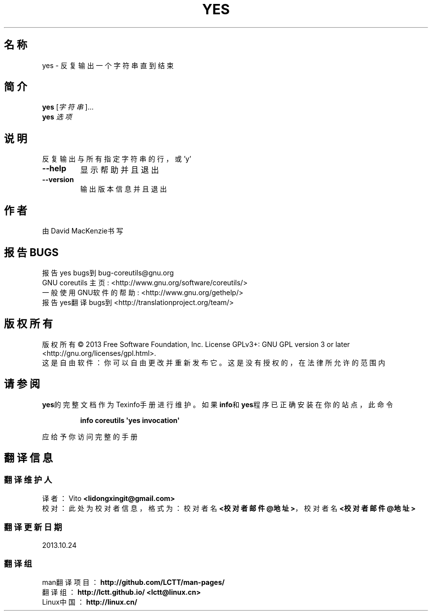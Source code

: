 .\" DO NOT MODIFY THIS FILE!  It was generated by help2man 1.35.
.\"*******************************************************************
.\"
.\" This file was generated with po4a. Translate the source file.
.\"
.\"*******************************************************************
.TH YES 1 2013年10月 "GNU coreutils 8.21" 用户命令
.SH 名称
yes \- 反复输出一个字符串直到结束
.SH 简介
\fByes\fP [\fI字符串\fP]...
.br
\fByes\fP \fI选项\fP
.SH 说明
.\" Add any additional description here
.PP
反复输出与所有指定字符串的行，或'y'
.TP 
\fB\-\-help\fP
显示帮助并且退出
.TP 
\fB\-\-version\fP
输出版本信息并且退出
.SH 作者
由David MacKenzie书写
.SH 报告BUGS
报告yes bugs到bug\-coreutils@gnu.org
.br
GNU coreutils 主页: <http://www.gnu.org/software/coreutils/>
.br
一般使用GNU软件的帮助: <http://www.gnu.org/gethelp/>
.br
报告yes翻译bugs到 <http://translationproject.org/team/>
.SH 版权所有
版权所有 \(co 2013 Free Software Foundation, Inc.  License GPLv3+: GNU GPL
version 3 or later <http://gnu.org/licenses/gpl.html>.
.br
这是自由软件：你可以自由更改并重新发布它。这是没有授权的，在法律所允许的范围内
.SH 请参阅
\fByes\fP的完整文档作为Texinfo手册进行维护。如果\fBinfo\fP和\fByes\fP程序已正确安装在你的站点，此命令
.IP
\fBinfo coreutils \(aqyes invocation\(aq\fP
.PP
应给予你访问完整的手册
.SH 翻译信息
.SS 翻译维护人
译者：
.ta 
Vito \fB<lidongxingit@gmail.com>\fP
.br
校对：
.ta 
此处为校对者信息， 格式为： 校对者名 \fB<校对者邮件@地址>\fP， 校对者名 \fB<校对者邮件@地址>\fP
.br
.SS 翻译更新日期
2013.10.24
.SS 翻译组
man翻译项目 ： \fBhttp://github.com/LCTT/man\-pages/\fP
.br
翻译组 ： \fBhttp://lctt.github.io/ <lctt@linux.cn>\fP
.br
Linux中国 ： \fBhttp://linux.cn/\fP
